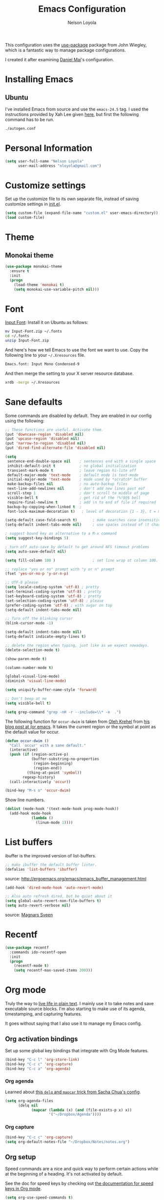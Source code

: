 #+TITLE: Emacs Configuration
#+AUTHOR: Nelson Loyola

This configuration uses the [[https://github.com/jwiegley/use-package][use-package]] package from John Wiegley, which is
a fantastic way to manage package configurations.

I created it after examining [[https://github.com/danielmai/.emacs.d][Daniel Mai]]'s configuration.

* Installing Emacs

** Ubuntu

I've installed Emacs from source and use the ~emacs-24.5~ tag. I used the instructions provided
by Xah Lee given [[http://ergoemacs.org/emacs/building_emacs_on_linux.html][here]], but first the following command has to be run.

#+begin_src sh
./autogen.conf
#+end_src

* Personal Information

#+begin_src emacs-lisp
(setq user-full-name "Nelson Loyola"
      user-mail-address "nloyola@gmail.com")
#+end_src

* Customize settings

Set up the customize file to its own separate file, instead of saving
customize settings in [[file:init.el][init.el]].

#+begin_src emacs-lisp
(setq custom-file (expand-file-name "custom.el" user-emacs-directory))
(load custom-file)
#+end_src

* Theme
** Monokai theme

#+begin_src emacs-lisp
(use-package monokai-theme
  :ensure t
  :init
  (progn
    (load-theme 'monokai t)
    (setq monokai-use-variable-pitch nil)))
#+end_src

* Font

[[http://input.fontbureau.com/download/][Input Font]]: Install it on Ubuntu as follows:

#+begin_src sh :tangle no
mv Input-Font.zip ~/.fonts
cd ~/.fonts
unzip Input-Font.zip
#+end_src

And here's how we tell Emacs to use the font we want to use. Copy the following line to your
=~/.Xresources= file.

#+begin_src sh :tangle no
Emacs.font: Input Mono Condensed-9
#+end_src

And then merge the setting to your X server resource database.

#+begin_src sh :tangle no
xrdb -merge ~/.Xresources
#+end_src

* Sane defaults

Some commands are disabled by default. They are enabled in our config using the following:

#+begin_src emacs-lisp
;; These functions are useful. Activate them.
(put 'downcase-region 'disabled nil)
(put 'upcase-region 'disabled nil)
(put 'narrow-to-region 'disabled nil)
(put 'dired-find-alternate-file 'disabled nil)
#+end_src

#+begin_src emacs-lisp
  (setq
   sentence-end-double-space nil    ; sentences end with a single space
   inhibit-default-init t           ; no global initialization
   transient-mark-mode t            ; leave region hi-lite off
   default-major-mode 'text-mode    ; default mode is text-mode
   initial-major-mode 'text-mode    ; mode used by *scratch* buffer
   make-backup-files nil            ; no auto-backup files
   next-line-add-newlines nil       ; don't add new lines past eof
   scroll-step 1                    ; don't scroll to middle of page
   visible-bell t                   ; get rid of the !%!$@$ bell
   require-final-newline t          ; add \n to end of file if required
   backup-by-copying-when-linked t  ;
   font-lock-maximum-decoration t)   ; level of decoration {1 - 3}, t = max

  (setq-default case-fold-search t)       ; make searches case insensitive
  (setq-default indent-tabs-mode nil)     ; use spaces instead of \t character

  ; suggest bound key as alternative to a M-x command
  (setq suggest-key-bindings 5)

  ; turn off auto-save by default to get around NFS timeout problems
  (setq auto-save-default nil)

  (setq fill-column 100 )                 ; set line wrap at column 100.

  ;; replace "yes or no" prompt with "y or n" prompt
  (fset 'yes-or-no-p 'y-or-n-p)

  ;; UTF-8 please
  (setq locale-coding-system 'utf-8) ; pretty
  (set-terminal-coding-system 'utf-8) ; pretty
  (set-keyboard-coding-system 'utf-8) ; pretty
  (set-selection-coding-system 'utf-8) ; please
  (prefer-coding-system 'utf-8) ; with sugar on top
  (setq-default indent-tabs-mode nil)

  ;; Turn off the blinking cursor
  (blink-cursor-mode -1)

  (setq-default indent-tabs-mode nil)
  (setq-default indicate-empty-lines t)

  ;; delete the region when typing, just like as we expect nowadays.
  (delete-selection-mode t)

  (show-paren-mode t)

  (column-number-mode t)

  (global-visual-line-mode)
  (diminish 'visual-line-mode)

  (setq uniquify-buffer-name-style 'forward)

  ;; Don't beep at me
  (setq visible-bell t)

  (setq grep-command "grep -nH -r --include=\\* -e  .")
#+end_src

The following function for ~occur-dwim~ is taken from [[https://github.com/abo-abo][Oleh Krehel]] from
[[http://oremacs.com/2015/01/26/occur-dwim/][his blog post at (or emacs]]. It takes the current region or the symbol
at point as the default value for occur.

#+begin_src emacs-lisp
(defun occur-dwim ()
  "Call `occur' with a sane default."
  (interactive)
  (push (if (region-active-p)
            (buffer-substring-no-properties
             (region-beginning)
             (region-end))
          (thing-at-point 'symbol))
        regexp-history)
  (call-interactively 'occur))

(bind-key "M-s o" 'occur-dwim)
#+end_src

Show line numbers.

#+begin_src emacs-lisp
(dolist (mode-hook '(text-mode-hook prog-mode-hook))
  (add-hook mode-hook
            (lambda ()
              (linum-mode 1))))
#+end_src

* List buffers

ibuffer is the improved version of list-buffers.

#+begin_src emacs-lisp
;; make ibuffer the default buffer lister.
(defalias 'list-buffers 'ibuffer)
#+end_src


source: http://ergoemacs.org/emacs/emacs_buffer_management.html

#+begin_src emacs-lisp
(add-hook 'dired-mode-hook 'auto-revert-mode)

;; Also auto refresh dired, but be quiet about it
(setq global-auto-revert-non-file-buffers t)
(setq auto-revert-verbose nil)
#+end_src

source: [[http://whattheemacsd.com/sane-defaults.el-01.html][Magnars Sveen]]

* Recentf

#+begin_src emacs-lisp
(use-package recentf
  :commands ido-recentf-open
  :init
  (progn
    (recentf-mode t)
    (setq recentf-max-saved-items 200)))
#+end_src

* Org mode

Truly the way to [[http://orgmode.org/][live life in plain text]]. I mainly use it to take
notes and save executable source blocks. I'm also starting to make use
of its agenda, timestamping, and capturing features.

It goes without saying that I also use it to manage my Emacs config.

** Org activation bindings

Set up some global key bindings that integrate with Org Mode features.

#+begin_src emacs-lisp
(bind-key "C-c l" 'org-store-link)
(bind-key "C-c c" 'org-capture)
(bind-key "C-c a" 'org-agenda)
#+end_src

*** Org agenda

Learned about [[https://github.com/sachac/.emacs.d/blob/83d21e473368adb1f63e582a6595450fcd0e787c/Sacha.org#org-agenda][this =delq= and =mapcar= trick from Sacha Chua's config]].

#+begin_src emacs-lisp
(setq org-agenda-files
      (delq nil
            (mapcar (lambda (x) (and (file-exists-p x) x))
                    '("~/Dropbox/Agenda"))))
#+end_src

*** Org capture

#+begin_src emacs-lisp
(bind-key "C-c c" 'org-capture)
(setq org-default-notes-file "~/Dropbox/Notes/notes.org")
#+end_src

** Org setup

Speed commands are a nice and quick way to perform certain actions
while at the beginning of a heading. It's not activated by default.

See the doc for speed keys by checking out [[elisp:(info%20"(org)%20speed%20keys")][the documentation for
speed keys in Org mode]].

#+begin_src emacs-lisp
(setq org-use-speed-commands t)
#+end_src

#+begin_src emacs-lisp
(setq org-image-actual-width 550)
#+end_src


** Org tags

The default value is -77, which is weird for smaller width windows.
I'd rather have the tags align horizontally with the header. 45 is a
good column number to do that.

#+begin_src emacs-lisp
(setq org-tags-column 45)
#+end_src

** Org babel languages

#+begin_src emacs-lisp
(org-babel-do-load-languages
 'org-babel-load-languages
 '((python . t)
   (C . t)
   (calc . t)
   (latex . t)
   (java . t)
   (ruby . t)
   (scheme . t)
   (sh . t)
   (sqlite . t)
   (js . t)))

(defun my-org-confirm-babel-evaluate (lang body)
  "Do not confirm evaluation for these languages."
  (not (or (string= lang "C")
           (string= lang "java")
           (string= lang "python")
           (string= lang "emacs-lisp")
           (string= lang "sqlite"))))
(setq org-confirm-babel-evaluate 'my-org-confirm-babel-evaluate)
#+end_src

** Org babel/source blocks

Have source blocks properly syntax highlighted and with the editing popup window staying within the
same window so all the windows don't jump around. Also, having the top and bottom trailing lines in
the block is a waste of space, so we can remove them.

Fontification doesn't work with markdown mode when the block is indented after editing it in the org
src buffer---the leading #s for headers don't get fontified properly because they appear as Org
comments. Setting ~org-src-preserve-indentation~ makes things consistent as it doesn't pad source
blocks with leading spaces.

#+begin_src emacs-lisp
(setq org-src-fontify-natively t
      org-src-window-setup 'current-window
      org-src-strip-leading-and-trailing-blank-lines t
      org-src-preserve-indentation t
      org-src-tab-acts-natively t)
#+end_src

* Tramp

#+begin_src emacs-lisp :tangle no
(use-package tramp)
#+end_src

* Shell

#+begin_src emacs-lisp
(bind-key "C-x m" 'shell)
(bind-key "C-x M" 'ansi-term)
#+end_src

** Winner mode

Winner mode allows you to undo/redo changes to window changes in Emacs
and allows you.

#+begin_src emacs-lisp
(winner-mode t)
#+end_src

** Transpose frame

#+begin_src emacs-lisp
(use-package transpose-frame
  :ensure t
  :bind ("S-M-t" . transpose-frame))
#+end_src

* Ido

#+begin_src emacs-lisp
  (use-package ido
               :init
               (progn
                 (setq ido-enable-flex-matching t)
                 (setq ido-everywhere t)
                 (ido-mode t)
                 ;; (use-package ido-ubiquitous
                 ;;   :ensure t
                 ;;   :init (ido-ubiquitous-mode))
                 (use-package ido-vertical-mode
                              :ensure t
                              :init (ido-vertical-mode 1)
                              (setq ido-vertical-define-keys 'C-n-and-C-p-only))))
#+end_src

* Whitespace mode

#+begin_src emacs-lisp
(use-package whitespace
  :bind ("s-<f10>" . whitespace-mode))
#+end_src

* ELPA packages

These are the packages that are not built into Emacs.

** Avy

A quick way to jump around text in buffers.

#+begin_src emacs-lisp
  (use-package avy
               :bind (("C-c SPC" . avy-goto-char)
                      ("C-'" . avy-goto-char-2)
                      ("M-g M-g" . avy-goto-line)))
#+end_src

** Ace Window

[[https://github.com/abo-abo/ace-window][ace-window]] is a package that uses the same idea from ace-jump-mode for
buffer navigation, but applies it to windows. The default keys are
1-9, but it's faster to access the keys on the home row, so that's
what I have them set to (with respect to Dvorak, of course).

#+begin_src emacs-lisp
(use-package ace-window)
#+end_src

** Helm

#+begin_src emacs-lisp
    (use-package helm
                 :ensure t
                 :diminish helm-mode
                 :init (progn
                         ;; must set before helm-config, otherwise helm uses the default
                         ;; prefix "C-x c", which is inconvenient because you can
                         ;; accidentially press "C-x C-c"
                         (setq helm-command-prefix-key "C-c h")
                         (require 'helm-config)
                         (require 'helm-eshell)
                         (require 'helm-files)
                         (require 'helm-grep)
                         (use-package helm-projectile
                                      :ensure t
                                      :commands helm-projectile
                                      :bind (("C-c p h" . helm-projectile)
                                             ("C-S-r" .  helm-projectile-find-file)))
                         (require 'helm-projectile)
                         (use-package helm-ag :ensure t)
                         ;; rebihnd tab to do persistent action
                         (define-key helm-map (kbd "<tab>") 'helm-execute-persistent-action)
                         ;; make TAB works in terminal
                         (define-key helm-map (kbd "C-i") 'helm-execute-persistent-action)
                         ;; list actions using C-z
                         (define-key helm-map (kbd "C-z")  'helm-select-action)

                         (define-key helm-grep-mode-map (kbd "<return>")  'helm-grep-mode-jump-other-window)
                         (define-key helm-grep-mode-map (kbd "n")  'helm-grep-mode-jump-other-window-forward)
                         (define-key helm-grep-mode-map (kbd "p")  'helm-grep-mode-jump-other-window-backward)

                         (setq helm-ff-newfile-prompt-p nil
                               helm-M-x-fuzzy-match t
                               helm-google-suggest-use-curl-p t
                               ;; scroll 4 lines other window using M-<next>/M-<prior>
                               helm-scroll-amount 4
                               ;; do not display invisible candidates
                               helm-quick-update t
                               ;; be idle for this many seconds, before updating in delayed sources.
                               helm-idle-delay 0.01
                               ;; be idle for this many seconds, before updating candidate buffer
                               helm-input-idle-delay 0.01
                               ;; search for library in `require' and `declare-function' sexp.
                               helm-ff-search-library-in-sexp t

                               helm-split-window-default-side 'below
                               helm-split-window-in-side-p nil
                               helm-always-two-windows nil
                               helm-buffers-favorite-modes (append helm-buffers-favorite-modes
                                                                   '(picture-mode artist-mode))
                               ;; limit the number of displayed canidates
                               helm-candidate-number-limit 100
                               ;; show all candidates when set to 0
                               helm-M-x-requires-pattern 0
                               helm-ff-file-name-history-use-recentf t
                               ;; move to end or beginning of source
                               ;; when reaching top or bottom of source.
                               helm-move-to-line-cycle-in-source t
                               ;; Needed in helm-buffers-list
                               ido-use-virtual-buffers t
                               ;; fuzzy matching buffer names when non--nil
                               ;; useful in helm-mini that lists buffers
                               helm-buffers-fuzzy-matching t
                               ;; truncate long lines
                               helm-truncate-lines t
                               helm-autoresize-min-height 15
                               helm-autoresize-max-height 15
                               helm-display-header-line nil
                               helm-buffer-max-length 45
                               helm-yas-display-key-on-candidate t)
                         (cond (window-system
                                (add-to-list 'display-buffer-alist
                                             `("\\*helm"
                                               (display-buffer-in-side-window)
                                               (inhibit-same-window . nil)
                                               (reusable-frames . visible)
                                               (side            . bottom)
                                               (window-height   . 0.15)))
                                ))
                         ;; Save current position to mark ring when jumping to a different place
                         (add-hook 'helm-goto-line-before-hook 'helm-save-current-pos-to-mark-ring)
                         (helm-mode)
                         (helm-autoresize-mode 1))
                 :bind (("M-x" . helm-M-x)
                        ("M-y" . helm-show-kill-ring)
                        ("C-x b" . helm-mini)
                        ("C-x C-f" . helm-find-files)
                        ("C-c h" . helm-command-prefix)
                        ("C-`" . helm-resume)))
#+end_src

** Magit

A great interface for git projects. It's much more pleasant to use
than the git interface on the command line. Use an easy keybinding to
access magit.

#+begin_src emacs-lisp
(use-package magit
  :ensure t
  :bind ("C-c g" . magit-status)
  :config
  (define-key magit-status-mode-map (kbd "q") 'magit-quit-session))
#+end_src

*** Fullscreen magit

#+BEGIN_QUOTE
The following code makes magit-status run alone in the frame, and then
restores the old window configuration when you quit out of magit.

No more juggling windows after commiting. It's magit bliss.
#+END_QUOTE
[[http://whattheemacsd.com/setup-magit.el-01.html][Source: Magnar Sveen]]

#+begin_src emacs-lisp
;; full screen magit-status
(defadvice magit-status (around magit-fullscreen activate)
  (window-configuration-to-register :magit-fullscreen)
  ad-do-it
  (delete-other-windows))

(defun magit-quit-session ()
  "Restores the previous window configuration and kills the magit buffer"
  (interactive)
  (kill-buffer)
  (jump-to-register :magit-fullscreen))
#+end_src

** Edit With Emacs

Editing input boxes from Chrome with Emacs. Pretty useful to keep all
significant text-writing on the web within emacs. I typically use this
with posts on Discourse, which has a post editor that overrides normal
Emacs key bindings with other functions. As such, ~markdown-mode~ is
used.

#+begin_src emacs-lisp
(use-package edit-server
  :ensure t
  :config
  (edit-server-start)
  (setq edit-server-default-major-mode 'markdown-mode)
  (setq edit-server-new-frame nil))
#+end_src

** Elfeed

#+begin_src emacs-lisp :tangle no
(use-package elfeed
  :ensure t
  :config (setq elfeed-feeds
                '("http://feeds.feedburner.com/gonintendo/news"
                  "http://usesthis.com/feed/")))
#+end_src

** Emacs IPython Notebook
#+begin_src emacs-lisp
(use-package ein
  :ensure t)
#+end_src

** Expand region

#+begin_src emacs-lisp
(use-package expand-region
  :ensure t
  :bind ("C-@" . er/expand-region))
#+end_src

** Floobits

Using [[https://floobits.com/][Floobits]] for code collaboration.

#+begin_src emacs-lisp :tangle no
(use-package floobits
  :ensure t)
#+end_src

** Flycheck

Still need to set up hooks so that flycheck automatically runs in
python mode, etc. js2-mode is already really good for the syntax
checks, so I probably don't need the jshint checks with flycheck for
it.

#+begin_src emacs-lisp
(use-package flycheck
  :ensure t
  :config (setq flycheck-html-tidy-executable "tidy5"))
#+end_src

*** Linter setups

Install the HTML5/CSS/JavaScript linters.

#+begin_src sh
brew tap homebrew/dupes
brew install tidy
npm install -g jshint
npm install -g csslint
#+end_src

** Gists

#+BEGIN_SRC emacs-lisp
(use-package gist
  :ensure t
  :commands gist-list)
#+END_SRC

** Macrostep

Macrostep allows you to see what Elisp macros expand to. Learned about
it from the [[https://www.youtube.com/watch?v%3D2TSKxxYEbII][package highlight talk for use-package]].

#+begin_src emacs-lisp
(use-package macrostep
  :ensure t
  :bind ("H-`" . macrostep-expand))
#+end_src

** Markdown mode

#+begin_src emacs-lisp
(use-package markdown-mode
  :ensure t
  :mode (("\\.markdown\\'" . markdown-mode)
         ("\\.md\\'"       . markdown-mode)))
#+end_src

** Multiple cursors

We'll also need to ~(require 'multiple-cusors)~ because of [[https://github.com/magnars/multiple-cursors.el/issues/105][an autoload issue]].

#+begin_src emacs-lisp
(use-package multiple-cursors
  :ensure t
  :init (require 'multiple-cursors)
  :bind (("C-S-c C-S-c" . mc/edit-lines)
         ("C->"         . mc/mark-next-like-this)
         ("C-<"         . mc/mark-previous-like-this)
         ("C-c C-<"     . mc/mark-all-like-this)
         ("C-!"         . mc/mark-next-symbol-like-this)
         ("s-d"         . mc/mark-all-dwim)))
#+end_src

** Olivetti

#+begin_src emacs-lisp
(use-package olivetti
  :ensure t
  :bind ("s-<f6>" . olivetti-mode))
#+end_src

** Perspective

Workspaces in Emacs.

#+begin_src emacs-lisp :tangle no
(use-package perspective
  :ensure t
  :config (persp-mode))
#+end_src

** Projectile

#+BEGIN_QUOTE
Project navigation and management library for Emacs.
#+END_QUOTE
http://batsov.com/projectile/


#+begin_src emacs-lisp
(use-package projectile
  :ensure t
  :diminish projectile-mode
  :commands projectile-mode
  :config
  (progn
    (projectile-global-mode t)
    (setq projectile-enable-caching t)
    (use-package ag
      :commands ag
      :ensure t)))
